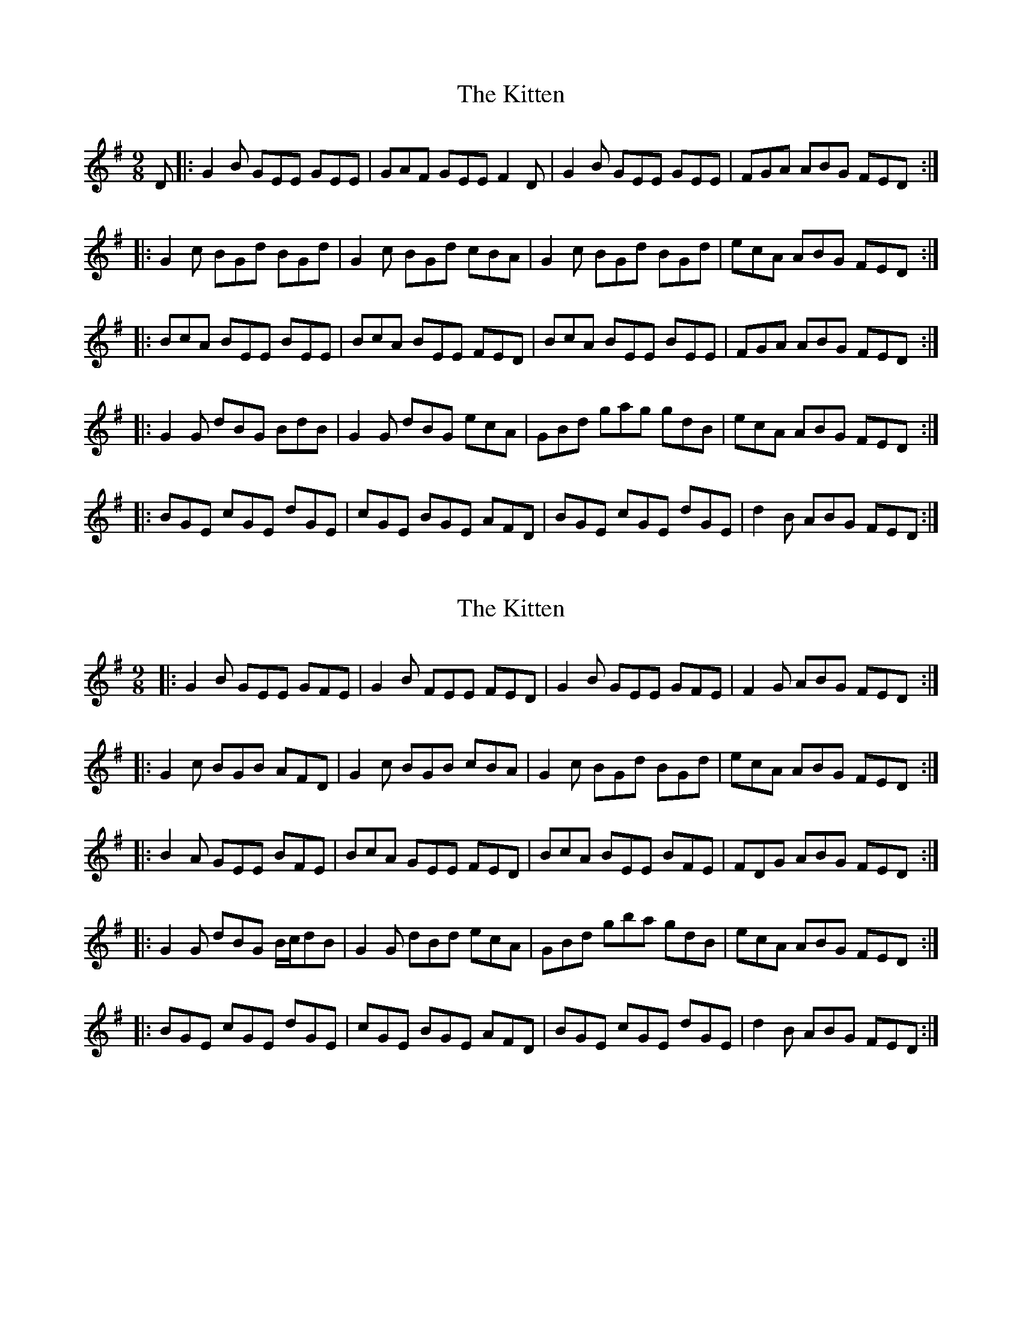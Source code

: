 X: 1
T: Kitten, The
Z: ceolachan
S: https://thesession.org/tunes/3143#setting3143
R: slip jig
M: 9/8
L: 1/8
K: Emin
D |: G2 B GEE GEE | GAF GEE F2 D | G2 B GEE GEE | FGA ABG FED :|
|: G2 c BGd BGd | G2 c BGd cBA | G2 c BGd BGd | ecA ABG FED :|
|: BcA BEE BEE | BcA BEE FED | BcA BEE BEE | FGA ABG FED :|
|: G2 G dBG BdB | G2 G dBG ecA | GBd gag gdB | ecA ABG FED :|
|: BGE cGE dGE | cGE BGE AFD | BGE cGE dGE | d2 B ABG FED :|
X: 2
T: Kitten, The
Z: tinulac
S: https://thesession.org/tunes/3143#setting21454
R: slip jig
M: 9/8
L: 1/8
K: Emin
|: G2 B GEE GFE | G2B FEE FED | G2 B GEE GFE | F2G ABG FED :|
|: G2 c BGB AFD | G2 c BGB cBA | G2 c BGd BGd | ecA ABG FED :|
|: B2A GEE BFE | BcA GEE FED | BcA BEE BFE | FDG ABG FED :|
|: G2 G dBG B/2c/2dB | G2 G dBd ecA | GBd gba gdB | ecA ABG FED :|
|: BGE cGE dGE | cGE BGE AFD | BGE cGE dGE | d2 B ABG FED :|
